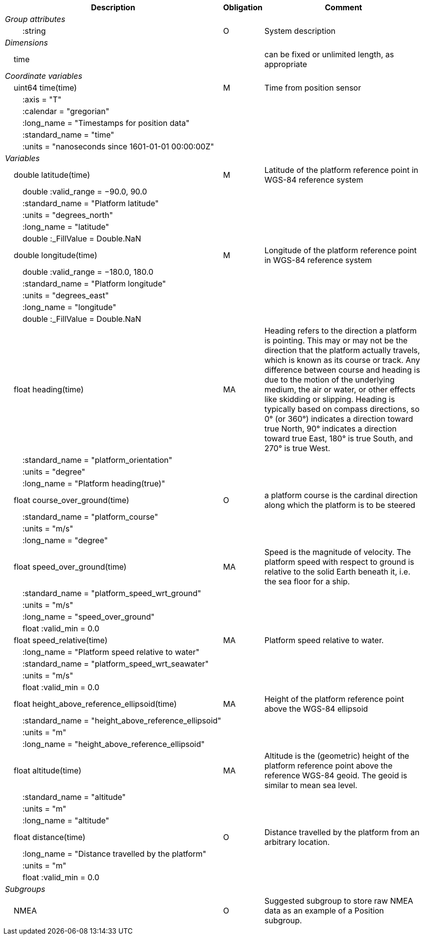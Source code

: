 :var: {nbsp}{nbsp}{nbsp}{nbsp}
:attr: {var}{var}
[%autowidth,options="header",]
|===
|Description |Obligation |Comment
e|Group attributes | |
 |{attr}:string |O |System description
e|Dimensions | |
 |{var}time | |can be fixed or unlimited length, as appropriate
e|Coordinate variables | |
 |{var}uint64 time(time) |M |Time from position sensor
 |{attr}:axis = "T" | |
 |{attr}:calendar = "gregorian" | |
 |{attr}:long_name = "Timestamps for position data" | |
 |{attr}:standard_name = "time" | |
 |{attr}:units = "nanoseconds since 1601-01-01 00:00:00Z" | |

e|Variables | |
 |{var}double latitude(time) |M |Latitude of the platform reference point in WGS-84 reference system
 |{attr}double :valid_range = −90.0, 90.0 | |
 |{attr}:standard_name = "Platform latitude" | |
 |{attr}:units = "degrees_north" | |
 |{attr}:long_name = "latitude" | |
 |{attr}double :_FillValue = Double.NaN | |

 |{var}double longitude(time) |M |Longitude of the platform reference point in WGS-84 reference system
 |{attr}double :valid_range = −180.0, 180.0 | |
 |{attr}:standard_name = "Platform longitude" | |
 |{attr}:units = "degrees_east" | |
 |{attr}:long_name = "longitude" | |
 |{attr}double :_FillValue = Double.NaN | |

 |{var}float heading(time) |MA |Heading refers to the direction a platform is pointing. This may or may not be the direction that the platform actually travels, which is known as its course or track. Any difference between course and heading is due to the motion of the underlying medium, the air or water, or other effects like skidding or slipping. Heading is typically based on compass directions, so 0° (or 360°) indicates a direction toward true North, 90° indicates a direction toward true East, 180° is true South, and 270° is true West.  
 |{attr}:standard_name = "platform_orientation" | |
 |{attr}:units = "degree" | |
 |{attr}:long_name = "Platform heading(true)" | |

 |{var}float course_over_ground(time) |O |a platform course is the cardinal direction along which the platform is to be steered
 |{attr}:standard_name = "platform_course" | |
 |{attr}:units = "m/s" | |
 |{attr}:long_name = "degree" | |

 |{var}float speed_over_ground(time) |MA |Speed is the magnitude of velocity. The platform speed with respect to ground is relative to the solid Earth beneath it, i.e. the sea floor for a ship.  
 |{attr}:standard_name = "platform_speed_wrt_ground" | |
 |{attr}:units = "m/s" | |
 |{attr}:long_name = "speed_over_ground" | |
 |{attr}float :valid_min = 0.0 | |

 |{var}float speed_relative(time) |MA |Platform speed relative to water.
 |{attr}:long_name = "Platform speed relative to water" | |
 |{attr}:standard_name = "platform_speed_wrt_seawater" | |
 |{attr}:units = "m/s" | |
 |{attr}float :valid_min = 0.0 | |

 |{var}float height_above_reference_ellipsoid(time) |MA |Height of the platform reference point above the WGS-84 ellipsoid
 |{attr}:standard_name = "height_above_reference_ellipsoid" | |
 |{attr}:units = "m" | |
 |{attr}:long_name = "height_above_reference_ellipsoid" | |

 |{var}float altitude(time) |MA |Altitude is the (geometric) height of the platform reference point above the reference WGS-84 geoid. The geoid is similar to mean sea level.
 |{attr}:standard_name = "altitude" | |
 |{attr}:units = "m" | |
 |{attr}:long_name = "altitude" | |

 |{var}float distance(time) |O |Distance travelled by the platform from an arbitrary location.
 |{attr}:long_name = "Distance travelled by the platform" | |
 |{attr}:units = "m" | |
 |{attr}float :valid_min = 0.0 | |

e|Subgroups | |
 |{var}NMEA |O |Suggested subgroup to store raw NMEA data as an example of a Position subgroup.
|===
